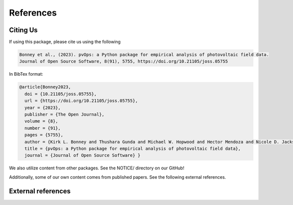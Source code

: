 References
==========

Citing Us
---------

If using this package, please cite us using the following

.. code-block:: text

  Bonney et al., (2023). pvOps: a Python package for empirical analysis of photovoltaic field data. 
  Journal of Open Source Software, 8(91), 5755, https://doi.org/10.21105/joss.05755

In BibTex format:

.. code-block:: text

  @article{Bonney2023, 
    doi = {10.21105/joss.05755}, 
    url = {https://doi.org/10.21105/joss.05755}, 
    year = {2023}, 
    publisher = {The Open Journal}, 
    volume = {8}, 
    number = {91}, 
    pages = {5755}, 
    author = {Kirk L. Bonney and Thushara Gunda and Michael W. Hopwood and Hector Mendoza and Nicole D. Jackson}, 
    title = {pvOps: a Python package for empirical analysis of photovoltaic field data}, 
    journal = {Journal of Open Source Software} }


We also utilize content from other packages. See the NOTICE/ directory on our GitHub!

Additionally, some of our own content comes from published papers. See the following external references.

External references
-------------------

.. bibliography::
   :all:

